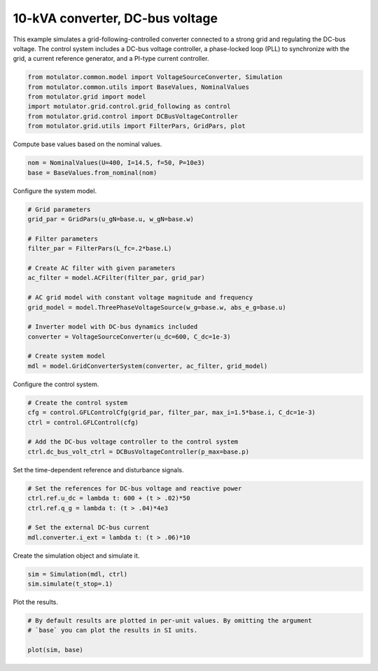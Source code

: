 
.. DO NOT EDIT.
.. THIS FILE WAS AUTOMATICALLY GENERATED BY SPHINX-GALLERY.
.. TO MAKE CHANGES, EDIT THE SOURCE PYTHON FILE:
.. "auto_examples/grid_following/plot_gfl_dc_bus_10kva.py"
.. LINE NUMBERS ARE GIVEN BELOW.

.. only:: html

    .. note::
        :class: sphx-glr-download-link-note

        :ref:`Go to the end <sphx_glr_download_auto_examples_grid_following_plot_gfl_dc_bus_10kva.py>`
        to download the full example code.

.. rst-class:: sphx-glr-example-title

.. _sphx_glr_auto_examples_grid_following_plot_gfl_dc_bus_10kva.py:


10-kVA converter, DC-bus voltage
================================
    
This example simulates a grid-following-controlled converter connected to a
strong grid and regulating the DC-bus voltage. The control system includes a 
DC-bus voltage controller, a phase-locked loop (PLL) to synchronize with the 
grid, a current reference generator, and a PI-type current controller.

.. GENERATED FROM PYTHON SOURCE LINES 13-20

.. code-block:: Python

    from motulator.common.model import VoltageSourceConverter, Simulation
    from motulator.common.utils import BaseValues, NominalValues
    from motulator.grid import model
    import motulator.grid.control.grid_following as control
    from motulator.grid.control import DCBusVoltageController
    from motulator.grid.utils import FilterPars, GridPars, plot








.. GENERATED FROM PYTHON SOURCE LINES 21-22

Compute base values based on the nominal values.

.. GENERATED FROM PYTHON SOURCE LINES 22-26

.. code-block:: Python


    nom = NominalValues(U=400, I=14.5, f=50, P=10e3)
    base = BaseValues.from_nominal(nom)








.. GENERATED FROM PYTHON SOURCE LINES 27-28

Configure the system model.

.. GENERATED FROM PYTHON SOURCE LINES 28-47

.. code-block:: Python


    # Grid parameters
    grid_par = GridPars(u_gN=base.u, w_gN=base.w)

    # Filter parameters
    filter_par = FilterPars(L_fc=.2*base.L)

    # Create AC filter with given parameters
    ac_filter = model.ACFilter(filter_par, grid_par)

    # AC grid model with constant voltage magnitude and frequency
    grid_model = model.ThreePhaseVoltageSource(w_g=base.w, abs_e_g=base.u)

    # Inverter model with DC-bus dynamics included
    converter = VoltageSourceConverter(u_dc=600, C_dc=1e-3)

    # Create system model
    mdl = model.GridConverterSystem(converter, ac_filter, grid_model)








.. GENERATED FROM PYTHON SOURCE LINES 48-49

Configure the control system.

.. GENERATED FROM PYTHON SOURCE LINES 49-57

.. code-block:: Python


    # Create the control system
    cfg = control.GFLControlCfg(grid_par, filter_par, max_i=1.5*base.i, C_dc=1e-3)
    ctrl = control.GFLControl(cfg)

    # Add the DC-bus voltage controller to the control system
    ctrl.dc_bus_volt_ctrl = DCBusVoltageController(p_max=base.p)








.. GENERATED FROM PYTHON SOURCE LINES 58-59

Set the time-dependent reference and disturbance signals.

.. GENERATED FROM PYTHON SOURCE LINES 59-67

.. code-block:: Python


    # Set the references for DC-bus voltage and reactive power
    ctrl.ref.u_dc = lambda t: 600 + (t > .02)*50
    ctrl.ref.q_g = lambda t: (t > .04)*4e3

    # Set the external DC-bus current
    mdl.converter.i_ext = lambda t: (t > .06)*10








.. GENERATED FROM PYTHON SOURCE LINES 68-69

Create the simulation object and simulate it.

.. GENERATED FROM PYTHON SOURCE LINES 69-73

.. code-block:: Python


    sim = Simulation(mdl, ctrl)
    sim.simulate(t_stop=.1)








.. GENERATED FROM PYTHON SOURCE LINES 74-75

Plot the results.

.. GENERATED FROM PYTHON SOURCE LINES 75-80

.. code-block:: Python


    # By default results are plotted in per-unit values. By omitting the argument
    # `base` you can plot the results in SI units.

    plot(sim, base)



.. rst-class:: sphx-glr-horizontal


    *

      .. image-sg:: /auto_examples/grid_following/images/sphx_glr_plot_gfl_dc_bus_10kva_001.png
         :alt: plot gfl dc bus 10kva
         :srcset: /auto_examples/grid_following/images/sphx_glr_plot_gfl_dc_bus_10kva_001.png
         :class: sphx-glr-multi-img

    *

      .. image-sg:: /auto_examples/grid_following/images/sphx_glr_plot_gfl_dc_bus_10kva_002.png
         :alt: plot gfl dc bus 10kva
         :srcset: /auto_examples/grid_following/images/sphx_glr_plot_gfl_dc_bus_10kva_002.png
         :class: sphx-glr-multi-img






.. rst-class:: sphx-glr-timing

   **Total running time of the script:** (0 minutes 1.315 seconds)


.. _sphx_glr_download_auto_examples_grid_following_plot_gfl_dc_bus_10kva.py:

.. only:: html

  .. container:: sphx-glr-footer sphx-glr-footer-example

    .. container:: sphx-glr-download sphx-glr-download-jupyter

      :download:`Download Jupyter notebook: plot_gfl_dc_bus_10kva.ipynb <plot_gfl_dc_bus_10kva.ipynb>`

    .. container:: sphx-glr-download sphx-glr-download-python

      :download:`Download Python source code: plot_gfl_dc_bus_10kva.py <plot_gfl_dc_bus_10kva.py>`

    .. container:: sphx-glr-download sphx-glr-download-zip

      :download:`Download zipped: plot_gfl_dc_bus_10kva.zip <plot_gfl_dc_bus_10kva.zip>`


.. only:: html

 .. rst-class:: sphx-glr-signature

    `Gallery generated by Sphinx-Gallery <https://sphinx-gallery.github.io>`_
